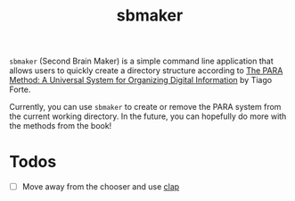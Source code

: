 #+title: sbmaker

=sbmaker= (Second Brain Maker) is a simple command line application that allows
users to quickly create a directory structure according to [[https://fortelabs.com/blog/para/][The PARA Method: A
Universal System for Organizing Digital Information]] by Tiago Forte.

Currently, you can use =sbmaker= to create or remove the PARA system from the
current working directory. In the future, you can hopefully do more with the
methods from the book!

* Todos
- [ ] Move away from the chooser and use [[https://docs.rs/clap/latest/clap/][clap]]
